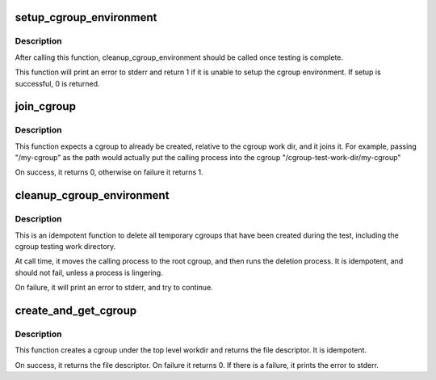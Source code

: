 .. -*- coding: utf-8; mode: rst -*-
.. src-file: tools/testing/selftests/bpf/cgroup_helpers.c

.. _`setup_cgroup_environment`:

setup_cgroup_environment
========================

.. c:function:: int setup_cgroup_environment( void)

    Setup the cgroup environment

    :param  void:
        no arguments

.. _`setup_cgroup_environment.description`:

Description
-----------

After calling this function, cleanup_cgroup_environment should be called
once testing is complete.

This function will print an error to stderr and return 1 if it is unable
to setup the cgroup environment. If setup is successful, 0 is returned.

.. _`join_cgroup`:

join_cgroup
===========

.. c:function:: int join_cgroup(char *path)

    Join a cgroup

    :param char \*path:
        The cgroup path, relative to the workdir, to join

.. _`join_cgroup.description`:

Description
-----------

This function expects a cgroup to already be created, relative to the cgroup
work dir, and it joins it. For example, passing "/my-cgroup" as the path
would actually put the calling process into the cgroup
"/cgroup-test-work-dir/my-cgroup"

On success, it returns 0, otherwise on failure it returns 1.

.. _`cleanup_cgroup_environment`:

cleanup_cgroup_environment
==========================

.. c:function:: void cleanup_cgroup_environment( void)

    Cleanup Cgroup Testing Environment

    :param  void:
        no arguments

.. _`cleanup_cgroup_environment.description`:

Description
-----------

This is an idempotent function to delete all temporary cgroups that
have been created during the test, including the cgroup testing work
directory.

At call time, it moves the calling process to the root cgroup, and then
runs the deletion process. It is idempotent, and should not fail, unless
a process is lingering.

On failure, it will print an error to stderr, and try to continue.

.. _`create_and_get_cgroup`:

create_and_get_cgroup
=====================

.. c:function:: int create_and_get_cgroup(char *path)

    Create a cgroup, relative to workdir, and get the FD

    :param char \*path:
        The cgroup path, relative to the workdir, to join

.. _`create_and_get_cgroup.description`:

Description
-----------

This function creates a cgroup under the top level workdir and returns the
file descriptor. It is idempotent.

On success, it returns the file descriptor. On failure it returns 0.
If there is a failure, it prints the error to stderr.

.. This file was automatic generated / don't edit.

